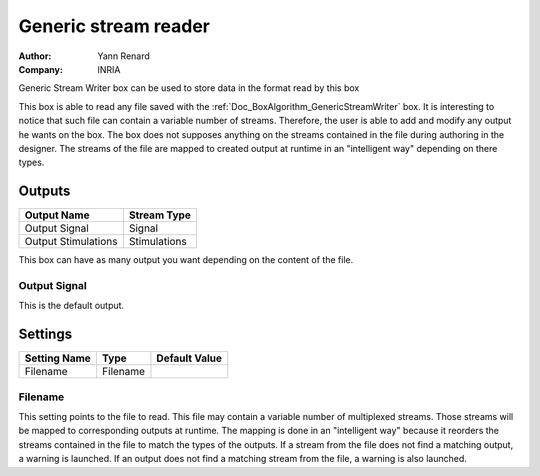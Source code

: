 .. _Doc_BoxAlgorithm_GenericStreamReader:

Generic stream reader
=====================

.. container:: attribution

   :Author:
      Yann Renard
   :Company:
      INRIA

.. image:: images/Doc_BoxAlgorithm_GenericStreamReader.png

Generic Stream Writer box can be used to store data in the format read by this box

This box is able to read any file saved with the :ref:`Doc_BoxAlgorithm_GenericStreamWriter` box.
It is interesting to notice that such file can contain a variable number of streams. Therefore,
the user is able to add and modify any output he wants on the box. The box does not supposes
anything on the streams contained in the file during authoring in the designer. The streams of
the file are mapped to created output at runtime in an "intelligent way" depending on there types.

Outputs
-------

.. csv-table::
   :header: "Output Name", "Stream Type"

   "Output Signal", "Signal"
   "Output Stimulations", "Stimulations"

This box can have as many output you want depending on the content of the file.

Output Signal
~~~~~~~~~~~~~

This is the default output.

.. _Doc_BoxAlgorithm_GenericStreamReader_Settings:

Settings
--------

.. csv-table::
   :header: "Setting Name", "Type", "Default Value"

   "Filename", "Filename", ""

Filename
~~~~~~~~

This setting points to the file to read. This file may contain a variable number of multiplexed
streams. Those streams will be mapped to corresponding outputs at runtime. The mapping is done in
an "intelligent way" because it reorders the streams contained in the file to match the types of
the outputs. If a stream from the file does not find a matching output, a warning is launched.
If an output does not find a matching stream from the file, a warning is also launched.

